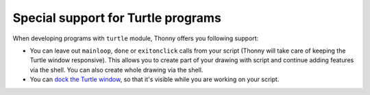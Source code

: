 Special support for Turtle programs
===================================

When developing programs with ``turtle`` module, Thonny offers you following support:

* You can leave out ``mainloop``, ``done`` or ``exitonclick`` calls from your script (Thonny will take care of keeping the Turtle window responsive). This allows you to create part of your drawing with script and continue adding features via the shell. You can also create whole drawing via the shell.
* You can `dock the Turtle window <dock.rst>`_, so that it's visible while you are working on your script. 